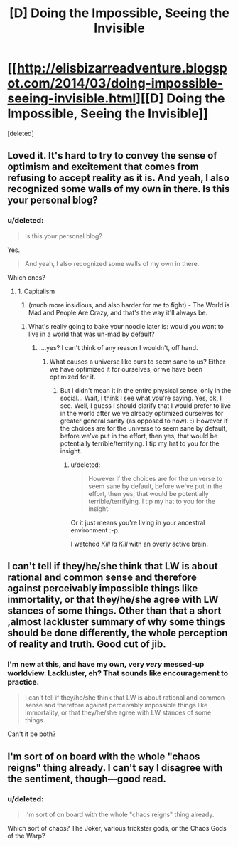 #+TITLE: [D] Doing the Impossible, Seeing the Invisible

* [[http://elisbizarreadventure.blogspot.com/2014/03/doing-impossible-seeing-invisible.html][[D] Doing the Impossible, Seeing the Invisible]]
:PROPERTIES:
:Score: 2
:DateUnix: 1396298201.0
:DateShort: 2014-Apr-01
:END:
[deleted]


** Loved it. It's hard to try to convey the sense of optimism and excitement that comes from refusing to accept reality as it is. And yeah, I also recognized some walls of my own in there. Is this your personal blog?
:PROPERTIES:
:Author: embrodski
:Score: 2
:DateUnix: 1396390532.0
:DateShort: 2014-Apr-02
:END:

*** u/deleted:
#+begin_quote
  Is this your personal blog?
#+end_quote

Yes.

#+begin_quote
  And yeah, I also recognized some walls of my own in there.
#+end_quote

Which ones?
:PROPERTIES:
:Score: 2
:DateUnix: 1396393605.0
:DateShort: 2014-Apr-02
:END:

**** 1. Capitalism
2. (much more insidious, and also harder for me to fight) - The World is Mad and People Are Crazy, and that's the way it'll always be.
:PROPERTIES:
:Author: embrodski
:Score: 1
:DateUnix: 1396454003.0
:DateShort: 2014-Apr-02
:END:

***** What's really going to bake your noodle later is: would you want to live in a world that was un-mad by default?
:PROPERTIES:
:Score: 1
:DateUnix: 1396454515.0
:DateShort: 2014-Apr-02
:END:

****** ....yes? I can't think of any reason I wouldn't, off hand.
:PROPERTIES:
:Author: embrodski
:Score: 1
:DateUnix: 1396471602.0
:DateShort: 2014-Apr-03
:END:

******* What causes a universe like ours to seem sane to us? Either we have optimized it for ourselves, or we have been optimized for it.
:PROPERTIES:
:Score: 1
:DateUnix: 1396477673.0
:DateShort: 2014-Apr-03
:END:

******** But I didn't mean it in the entire physical sense, only in the social... Wait, I think I see what you're saying. Yes, ok, I see. Well, I guess I should clarify that I would prefer to live in the world after we've already optimized ourselves for greater general sanity (as opposed to now). :) However if the choices are for the universe to seem sane by default, before we've put in the effort, then yes, that would be potentially terrible/terrifying. I tip my hat to you for the insight.
:PROPERTIES:
:Author: embrodski
:Score: 1
:DateUnix: 1396632166.0
:DateShort: 2014-Apr-04
:END:

********* u/deleted:
#+begin_quote
  However if the choices are for the universe to seem sane by default, before we've put in the effort, then yes, that would be potentially terrible/terrifying. I tip my hat to you for the insight.
#+end_quote

Or it just means you're living in your ancestral environment :-p.

I watched /Kill la Kill/ with an overly active brain.
:PROPERTIES:
:Score: 1
:DateUnix: 1396634453.0
:DateShort: 2014-Apr-04
:END:


** I can't tell if they/he/she think that LW is about rational and common sense and therefore against perceivably impossible things like immortality, or that they/he/she agree with LW stances of some things. Other than that a short ,almost lackluster summary of why some things should be done differently, the whole perception of reality and truth. Good cut of jib.
:PROPERTIES:
:Author: rationalidurr
:Score: 1
:DateUnix: 1396329757.0
:DateShort: 2014-Apr-01
:END:

*** I'm new at this, and have my own, very /very/ messed-up worldview. Lackluster, eh? That sounds like encouragement to practice.

#+begin_quote
  I can't tell if they/he/she think that LW is about rational and common sense and therefore against perceivably impossible things like immortality, or that they/he/she agree with LW stances of some things.
#+end_quote

Can't it be both?
:PROPERTIES:
:Score: 2
:DateUnix: 1396334004.0
:DateShort: 2014-Apr-01
:END:


** I'm sort of on board with the whole "chaos reigns" thing already. I can't say I disagree with the sentiment, though---good read.
:PROPERTIES:
:Author: Calamitizer
:Score: 1
:DateUnix: 1396867706.0
:DateShort: 2014-Apr-07
:END:

*** u/deleted:
#+begin_quote
  I'm sort of on board with the whole "chaos reigns" thing already.
#+end_quote

Which sort of chaos? The Joker, various trickster gods, or the Chaos Gods of the Warp?
:PROPERTIES:
:Score: 1
:DateUnix: 1396966401.0
:DateShort: 2014-Apr-08
:END:
